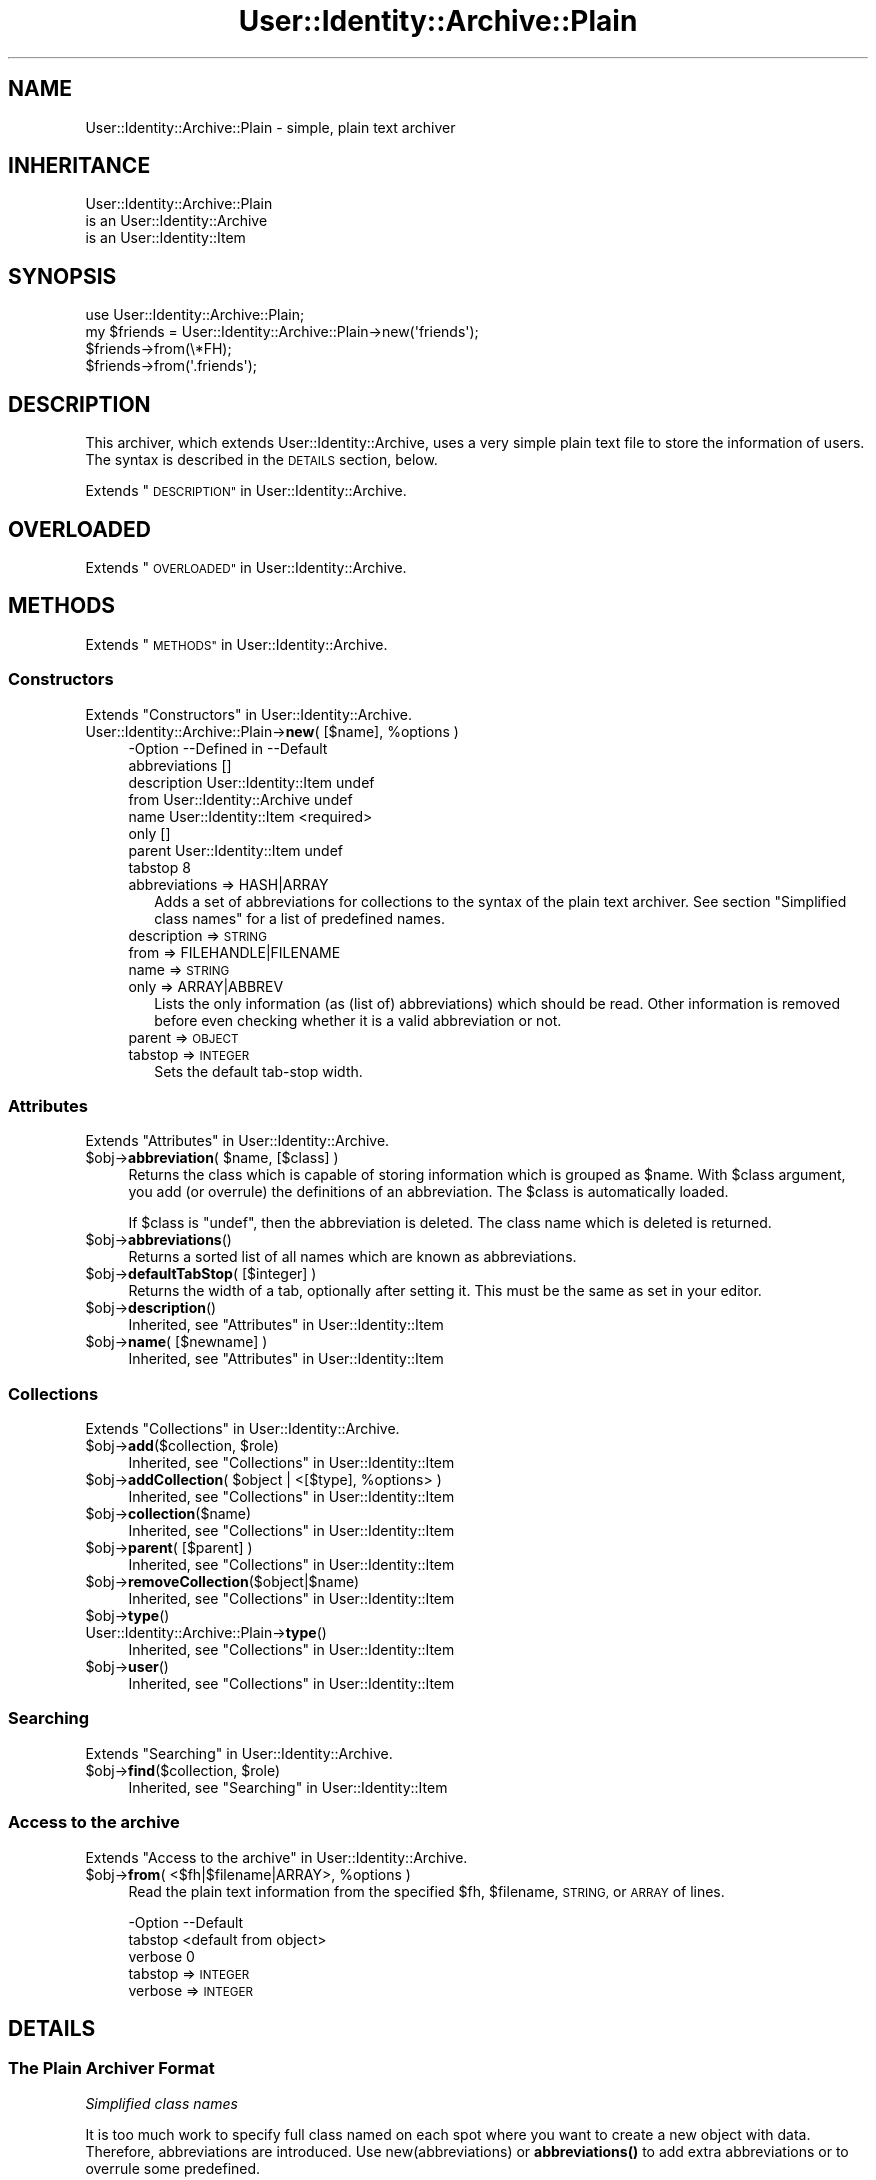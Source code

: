 .\" Automatically generated by Pod::Man 4.14 (Pod::Simple 3.40)
.\"
.\" Standard preamble:
.\" ========================================================================
.de Sp \" Vertical space (when we can't use .PP)
.if t .sp .5v
.if n .sp
..
.de Vb \" Begin verbatim text
.ft CW
.nf
.ne \\$1
..
.de Ve \" End verbatim text
.ft R
.fi
..
.\" Set up some character translations and predefined strings.  \*(-- will
.\" give an unbreakable dash, \*(PI will give pi, \*(L" will give a left
.\" double quote, and \*(R" will give a right double quote.  \*(C+ will
.\" give a nicer C++.  Capital omega is used to do unbreakable dashes and
.\" therefore won't be available.  \*(C` and \*(C' expand to `' in nroff,
.\" nothing in troff, for use with C<>.
.tr \(*W-
.ds C+ C\v'-.1v'\h'-1p'\s-2+\h'-1p'+\s0\v'.1v'\h'-1p'
.ie n \{\
.    ds -- \(*W-
.    ds PI pi
.    if (\n(.H=4u)&(1m=24u) .ds -- \(*W\h'-12u'\(*W\h'-12u'-\" diablo 10 pitch
.    if (\n(.H=4u)&(1m=20u) .ds -- \(*W\h'-12u'\(*W\h'-8u'-\"  diablo 12 pitch
.    ds L" ""
.    ds R" ""
.    ds C` ""
.    ds C' ""
'br\}
.el\{\
.    ds -- \|\(em\|
.    ds PI \(*p
.    ds L" ``
.    ds R" ''
.    ds C`
.    ds C'
'br\}
.\"
.\" Escape single quotes in literal strings from groff's Unicode transform.
.ie \n(.g .ds Aq \(aq
.el       .ds Aq '
.\"
.\" If the F register is >0, we'll generate index entries on stderr for
.\" titles (.TH), headers (.SH), subsections (.SS), items (.Ip), and index
.\" entries marked with X<> in POD.  Of course, you'll have to process the
.\" output yourself in some meaningful fashion.
.\"
.\" Avoid warning from groff about undefined register 'F'.
.de IX
..
.nr rF 0
.if \n(.g .if rF .nr rF 1
.if (\n(rF:(\n(.g==0)) \{\
.    if \nF \{\
.        de IX
.        tm Index:\\$1\t\\n%\t"\\$2"
..
.        if !\nF==2 \{\
.            nr % 0
.            nr F 2
.        \}
.    \}
.\}
.rr rF
.\" ========================================================================
.\"
.IX Title "User::Identity::Archive::Plain 3"
.TH User::Identity::Archive::Plain 3 "2018-01-24" "perl v5.32.0" "User Contributed Perl Documentation"
.\" For nroff, turn off justification.  Always turn off hyphenation; it makes
.\" way too many mistakes in technical documents.
.if n .ad l
.nh
.SH "NAME"
User::Identity::Archive::Plain \- simple, plain text archiver
.SH "INHERITANCE"
.IX Header "INHERITANCE"
.Vb 3
\& User::Identity::Archive::Plain
\&   is an User::Identity::Archive
\&   is an User::Identity::Item
.Ve
.SH "SYNOPSIS"
.IX Header "SYNOPSIS"
.Vb 4
\& use User::Identity::Archive::Plain;
\& my $friends = User::Identity::Archive::Plain\->new(\*(Aqfriends\*(Aq);
\& $friends\->from(\e*FH);
\& $friends\->from(\*(Aq.friends\*(Aq);
.Ve
.SH "DESCRIPTION"
.IX Header "DESCRIPTION"
This archiver, which extends User::Identity::Archive, uses a very
simple plain text file to store the information of users.  The syntax
is described in the \s-1DETAILS\s0 section, below.
.PP
Extends \*(L"\s-1DESCRIPTION\*(R"\s0 in User::Identity::Archive.
.SH "OVERLOADED"
.IX Header "OVERLOADED"
Extends \*(L"\s-1OVERLOADED\*(R"\s0 in User::Identity::Archive.
.SH "METHODS"
.IX Header "METHODS"
Extends \*(L"\s-1METHODS\*(R"\s0 in User::Identity::Archive.
.SS "Constructors"
.IX Subsection "Constructors"
Extends \*(L"Constructors\*(R" in User::Identity::Archive.
.ie n .IP "User::Identity::Archive::Plain\->\fBnew\fR( [$name], %options )" 4
.el .IP "User::Identity::Archive::Plain\->\fBnew\fR( [$name], \f(CW%options\fR )" 4
.IX Item "User::Identity::Archive::Plain->new( [$name], %options )"
.Vb 8
\& \-Option       \-\-Defined in             \-\-Default
\&  abbreviations                           []
\&  description    User::Identity::Item     undef
\&  from           User::Identity::Archive  undef
\&  name           User::Identity::Item     <required>
\&  only                                    []
\&  parent         User::Identity::Item     undef
\&  tabstop                                 8
.Ve
.RS 4
.IP "abbreviations => HASH|ARRAY" 2
.IX Item "abbreviations => HASH|ARRAY"
Adds a set of abbreviations for collections to the syntax of the
plain text archiver.  See section \*(L"Simplified class names\*(R" for
a list of predefined names.
.IP "description => \s-1STRING\s0" 2
.IX Item "description => STRING"
.PD 0
.IP "from => FILEHANDLE|FILENAME" 2
.IX Item "from => FILEHANDLE|FILENAME"
.IP "name => \s-1STRING\s0" 2
.IX Item "name => STRING"
.IP "only => ARRAY|ABBREV" 2
.IX Item "only => ARRAY|ABBREV"
.PD
Lists the only information (as (list of) abbreviations) which should be
read.  Other information is removed before even checking whether it is
a valid abbreviation or not.
.IP "parent => \s-1OBJECT\s0" 2
.IX Item "parent => OBJECT"
.PD 0
.IP "tabstop => \s-1INTEGER\s0" 2
.IX Item "tabstop => INTEGER"
.PD
Sets the default tab-stop width.
.RE
.RS 4
.RE
.SS "Attributes"
.IX Subsection "Attributes"
Extends \*(L"Attributes\*(R" in User::Identity::Archive.
.ie n .IP "$obj\->\fBabbreviation\fR( $name, [$class] )" 4
.el .IP "\f(CW$obj\fR\->\fBabbreviation\fR( \f(CW$name\fR, [$class] )" 4
.IX Item "$obj->abbreviation( $name, [$class] )"
Returns the class which is capable of storing information which is
grouped as \f(CW$name\fR.  With \f(CW$class\fR argument, you add (or overrule) the
definitions of an abbreviation.  The \f(CW$class\fR is automatically loaded.
.Sp
If \f(CW$class\fR is \f(CW\*(C`undef\*(C'\fR, then the abbreviation is deleted.  The class
name which is deleted is returned.
.ie n .IP "$obj\->\fBabbreviations\fR()" 4
.el .IP "\f(CW$obj\fR\->\fBabbreviations\fR()" 4
.IX Item "$obj->abbreviations()"
Returns a sorted list of all names which are known as abbreviations.
.ie n .IP "$obj\->\fBdefaultTabStop\fR( [$integer] )" 4
.el .IP "\f(CW$obj\fR\->\fBdefaultTabStop\fR( [$integer] )" 4
.IX Item "$obj->defaultTabStop( [$integer] )"
Returns the width of a tab, optionally after setting it.  This must be
the same as set in your editor.
.ie n .IP "$obj\->\fBdescription\fR()" 4
.el .IP "\f(CW$obj\fR\->\fBdescription\fR()" 4
.IX Item "$obj->description()"
Inherited, see \*(L"Attributes\*(R" in User::Identity::Item
.ie n .IP "$obj\->\fBname\fR( [$newname] )" 4
.el .IP "\f(CW$obj\fR\->\fBname\fR( [$newname] )" 4
.IX Item "$obj->name( [$newname] )"
Inherited, see \*(L"Attributes\*(R" in User::Identity::Item
.SS "Collections"
.IX Subsection "Collections"
Extends \*(L"Collections\*(R" in User::Identity::Archive.
.ie n .IP "$obj\->\fBadd\fR($collection, $role)" 4
.el .IP "\f(CW$obj\fR\->\fBadd\fR($collection, \f(CW$role\fR)" 4
.IX Item "$obj->add($collection, $role)"
Inherited, see \*(L"Collections\*(R" in User::Identity::Item
.ie n .IP "$obj\->\fBaddCollection\fR( $object | <[$type], %options> )" 4
.el .IP "\f(CW$obj\fR\->\fBaddCollection\fR( \f(CW$object\fR | <[$type], \f(CW%options\fR> )" 4
.IX Item "$obj->addCollection( $object | <[$type], %options> )"
Inherited, see \*(L"Collections\*(R" in User::Identity::Item
.ie n .IP "$obj\->\fBcollection\fR($name)" 4
.el .IP "\f(CW$obj\fR\->\fBcollection\fR($name)" 4
.IX Item "$obj->collection($name)"
Inherited, see \*(L"Collections\*(R" in User::Identity::Item
.ie n .IP "$obj\->\fBparent\fR( [$parent] )" 4
.el .IP "\f(CW$obj\fR\->\fBparent\fR( [$parent] )" 4
.IX Item "$obj->parent( [$parent] )"
Inherited, see \*(L"Collections\*(R" in User::Identity::Item
.ie n .IP "$obj\->\fBremoveCollection\fR($object|$name)" 4
.el .IP "\f(CW$obj\fR\->\fBremoveCollection\fR($object|$name)" 4
.IX Item "$obj->removeCollection($object|$name)"
Inherited, see \*(L"Collections\*(R" in User::Identity::Item
.ie n .IP "$obj\->\fBtype\fR()" 4
.el .IP "\f(CW$obj\fR\->\fBtype\fR()" 4
.IX Item "$obj->type()"
.PD 0
.IP "User::Identity::Archive::Plain\->\fBtype\fR()" 4
.IX Item "User::Identity::Archive::Plain->type()"
.PD
Inherited, see \*(L"Collections\*(R" in User::Identity::Item
.ie n .IP "$obj\->\fBuser\fR()" 4
.el .IP "\f(CW$obj\fR\->\fBuser\fR()" 4
.IX Item "$obj->user()"
Inherited, see \*(L"Collections\*(R" in User::Identity::Item
.SS "Searching"
.IX Subsection "Searching"
Extends \*(L"Searching\*(R" in User::Identity::Archive.
.ie n .IP "$obj\->\fBfind\fR($collection, $role)" 4
.el .IP "\f(CW$obj\fR\->\fBfind\fR($collection, \f(CW$role\fR)" 4
.IX Item "$obj->find($collection, $role)"
Inherited, see \*(L"Searching\*(R" in User::Identity::Item
.SS "Access to the archive"
.IX Subsection "Access to the archive"
Extends \*(L"Access to the archive\*(R" in User::Identity::Archive.
.ie n .IP "$obj\->\fBfrom\fR( <$fh|$filename|ARRAY>, %options )" 4
.el .IP "\f(CW$obj\fR\->\fBfrom\fR( <$fh|$filename|ARRAY>, \f(CW%options\fR )" 4
.IX Item "$obj->from( <$fh|$filename|ARRAY>, %options )"
Read the plain text information from the specified \f(CW$fh\fR, \f(CW$filename\fR,
\&\s-1STRING,\s0 or \s-1ARRAY\s0 of lines.
.Sp
.Vb 3
\& \-Option \-\-Default
\&  tabstop  <default from object>
\&  verbose  0
.Ve
.RS 4
.IP "tabstop => \s-1INTEGER\s0" 2
.IX Item "tabstop => INTEGER"
.PD 0
.IP "verbose => \s-1INTEGER\s0" 2
.IX Item "verbose => INTEGER"
.RE
.RS 4
.RE
.PD
.SH "DETAILS"
.IX Header "DETAILS"
.SS "The Plain Archiver Format"
.IX Subsection "The Plain Archiver Format"
\fISimplified class names\fR
.IX Subsection "Simplified class names"
.PP
It is too much work to specify full class named on each spot where you
want to create a new object with data.  Therefore, abbreviations are
introduced.  Use new(abbreviations) or \fBabbreviations()\fR to add extra
abbreviations or to overrule some predefined.
.PP
Predefined names:
  user         User::Identity
  email        Mail::Identity
  location     User::Identity::Location
  system       User::Identity::System
  list         User::Identity::Collection::Emails
.PP
It would have been nicer to refer to a \fIperson\fR in stead of a \fIuser\fR,
however that would add to the confusion with the name-space.
.PP
\fIIndentation says all\fR
.IX Subsection "Indentation says all"
.PP
The syntax is as simple as possible. An extra indentation on a line
means that the variable or class is a collection within the class on
the line before.
.PP
.Vb 8
\& user markov
\&   location home
\&      country NL
\&   email home
\&      address  mark@overmeer.net
\&      location home
\&   email work
\&      address  solutions@overmeer.bet
\&
\& email tux
\&    address tux@fish.net
.Ve
.PP
The above defines two items: one User::Identity named \f(CW\*(C`markov\*(C'\fR, and
an e\-mail address \f(CW\*(C`tux\*(C'\fR.  The user has two collections: one contains
a single location, and one stores two e\-mail addresses.
.PP
To add to the confusion: the \f(CW\*(C`location\*(C'\fR is defined as field in \f(CW\*(C`email\*(C'\fR
and as collection.  The difference is easily detected: if there are
indented fields following the line it is a collection.  Mistakes will
in most cases result in an error message.
.PP
\fILong lines\fR
.IX Subsection "Long lines"
.PP
If you want to continue on the next line, because your content is too
large, then add a backslash to the end, like this:
.PP
.Vb 5
\& email home
\&    description This is my home address,     \e
\&                But I sometimes use this for \e
\&                work as well
\&    address tux@fish.aq
.Ve
.PP
Continuations do not play the game of indentation, so what you also
can do is:
.PP
.Vb 6
\& email home
\&    description               \e
\& This is my home address,     \e
\& But I sometimes use this for \e
\& work as well
\&    address tux@fish.aq
.Ve
.PP
The fields \f(CW\*(C`comment\*(C'\fR and \f(CW\*(C`address\*(C'\fR must be correctly indented.
The line terminations are lost, which is useful for most fields.  However,
if you need them, you have to check the description of the applicable field.
.PP
\fIComments\fR
.IX Subsection "Comments"
.PP
You may add comments and white spaces.  Comments start with a \f(CW\*(Aq#\*(Aq\fR as
first non-blank character on the line.  Comments are \fBnot allowed\fR on
the same line as real data, as some languages (like Perl) permit.
.PP
You can insert comments and blank lines on all places where you need
them:
.PP
.Vb 1
\& user markov
\&
\&    # my home address
\&    email home
\&
\&       # useless comment statement
\&       address tux@fish.aq
\&       location #mind_the_hash
.Ve
.PP
is equivalent to:
.PP
.Vb 4
\& user markov
\&    email home
\&       address tux@fish.aq
\&       location #mind_the_hash
.Ve
.PP
\fIReferences\fR
.IX Subsection "References"
.PP
Often you will have the need to add the same information to two items,
for instance, multiple people share the same address.  In this case,
you can create a reference.  However, this is only permitted for
whole items: you can refer to someone's location, but not to the person's
street.
.PP
To create a reference to an item of someone else, use
.PP
.Vb 4
\& user markov
\&    location home = user(cleo).location(home)
\&    location work
\&       organization   MARKOV Solutions
.Ve
.PP
\fIConfiguration parameters\fR
.IX Subsection "Configuration parameters"
.PP
You can add some configuration lines as well.  On the moment, the only
one defined is
.PP
.Vb 1
\& tabstop = 4
.Ve
.PP
which can be used to change the meaning of tabs in the file.  The default
setting is 8, but some people prefer 4 (or other values).
.SH "DIAGNOSTICS"
.IX Header "DIAGNOSTICS"
.ie n .IP "Error: $object is not a collection." 4
.el .IP "Error: \f(CW$object\fR is not a collection." 4
.IX Item "Error: $object is not a collection."
The first argument is an object, but not of a class which extends
User::Identity::Collection.
.ie n .IP "Error: Cannot load collection module for $type ($class)." 4
.el .IP "Error: Cannot load collection module for \f(CW$type\fR ($class)." 4
.IX Item "Error: Cannot load collection module for $type ($class)."
Either the specified \f(CW$type\fR does not exist, or that module named \f(CW$class\fR returns
compilation errors.  If the type as specified in the warning is not
the name of a package, you specified a nickname which was not defined.
Maybe you forgot the 'require' the package which defines the nickname.
.ie n .IP "Warning: Cannot read archive from $source" 4
.el .IP "Warning: Cannot read archive from \f(CW$source\fR" 4
.IX Item "Warning: Cannot read archive from $source"
.PD 0
.ie n .IP "Error: Creation of a collection via $class failed." 4
.el .IP "Error: Creation of a collection via \f(CW$class\fR failed." 4
.IX Item "Error: Creation of a collection via $class failed."
.PD
The \f(CW$class\fR did compile, but it was not possible to create an object
of that class using the options you specified.
.IP "Error: Don't know what type of collection you want to add." 4
.IX Item "Error: Don't know what type of collection you want to add."
If you add a collection, it must either by a collection object or a
list of options which can be used to create a collection object.  In
the latter case, the type of collection must be specified.
.ie n .IP "Warning: No collection $name" 4
.el .IP "Warning: No collection \f(CW$name\fR" 4
.IX Item "Warning: No collection $name"
The collection with \f(CW$name\fR does not exist and can not be created.
.SH "SEE ALSO"
.IX Header "SEE ALSO"
This module is part of User-Identity distribution version 0.99,
built on January 24, 2018. Website: \fIhttp://perl.overmeer.net/CPAN/\fR
.SH "LICENSE"
.IX Header "LICENSE"
Copyrights 2003\-2018 by [Mark Overmeer]. For other contributors see ChangeLog.
.PP
This program is free software; you can redistribute it and/or modify it
under the same terms as Perl itself.
See \fIhttp://dev.perl.org/licenses/\fR
